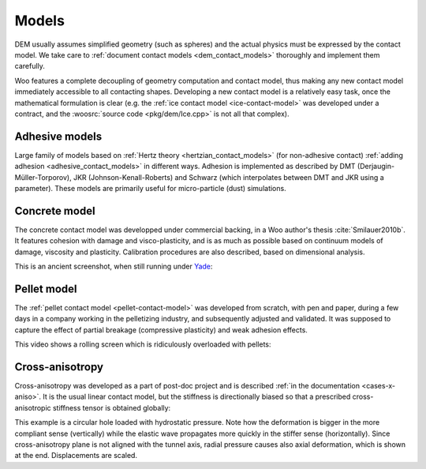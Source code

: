 .. _gallery-models:

Models
======
 	
DEM usually assumes simplified geometry (such as spheres) and the actual physics must be expressed by the contact model. We take care to :ref:`document contact models <dem_contact_models>` thoroughly and implement them carefully.

Woo features a complete decoupling of geometry computation and contact model, thus making any new contact model immediately accessible to all contacting shapes. Developing a new contact model is a relatively easy task, once the mathematical formulation is clear (e.g. the :ref:`ice contact model <ice-contact-model>` was developed under a contract, and the :woosrc:`source code <pkg/dem/Ice.cpp>` is not all that complex).


Adhesive models
---------------

Large family of models based on :ref:`Hertz theory <hertzian_contact_models>` (for non-adhesive contact) :ref:`adding adhesion <adhesive_contact_models>` in different ways. Adhesion is implemented as described by DMT (Derjaugin-Müller-Torporov), JKR (Johnson-Kenall-Roberts) and Schwarz (which interpolates between DMT and JKR using a parameter). These models are primarily useful for micro-particle (dust) simulations.

.. image:: fig/adhesive.png
   :width: 100%


Concrete model
--------------

The concrete contact model was developped under commercial backing, in a Woo author's thesis :cite:`Smilauer2010b`. It features cohesion with damage and visco-plasticity, and is as much as possible based on continuum models of damage, viscosity and plasticity. Calibration procedures are also described, based on dimensional analysis.

This is an ancient screenshot, when still running under `Yade <http://yade-dem.org>`__:

.. image:: fig/Tension_uniax.png
   :width: 100%


Pellet model
-------------

The :ref:`pellet contact model <pellet-contact-model>` was developed from scratch, with pen and paper, during a few days in a company working in the pelletizing industry, and subsequently adjusted and validated. It was supposed to capture the effect of partial breakage (compressive plasticity) and weak adhesion effects.

.. image:: fig/plast-graph1.png
   :width: 100%


This video shows a rolling screen which is ridiculously overloaded with pellets:

.. youtube:: cujQffoxR6w


Cross-anisotropy
----------------

Cross-anisotropy was developed as a part of post-doc project and is described :ref:`in the documentation <cases-x-aniso>`. It is the usual linear contact model, but the stiffness is directionally biased so that a prescribed cross-anisotropic stiffness tensor is obtained globally:

This example is a circular hole loaded with hydrostatic pressure. Note how the deformation is bigger in the more compliant sense (vertically) while the elastic wave propagates more quickly in the stiffer sense (horizontally). Since cross-anisotropy plane is not aligned with the tunnel axis, radial pressure causes also axial deformation, which is shown at the end. Displacements are scaled.

.. youtube:: KYCvi6SNOc0
